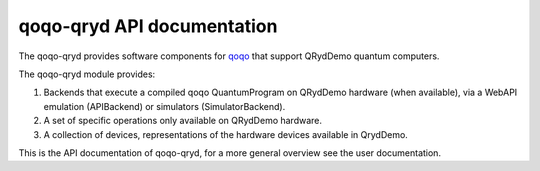 qoqo-qryd API documentation
===========================

The qoqo-qryd provides software components for `qoqo <https://github.com/HQSquantumsimulations/qoqo>`_  that support QRydDemo quantum computers.

The qoqo-qryd module provides:

1. Backends that execute a compiled qoqo QuantumProgram on QRydDemo hardware (when available), via a WebAPI emulation (APIBackend) or simulators (SimulatorBackend).
2. A set of specific operations only available on QRydDemo hardware.
3. A collection of devices, representations of the hardware devices available in QrydDemo.

This is the API documentation of qoqo-qryd, for a more general overview see the user documentation.

.. autosummary::
   :toctree: generated/

   qoqo_qryd